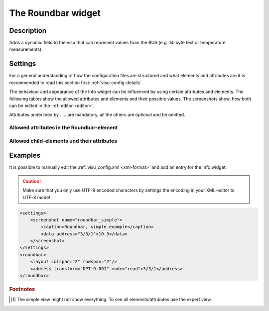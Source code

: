 .. _roundbar:

The Roundbar widget
===================

.. api-doc:: Roundbar

Description
-----------

.. ###START-WIDGET-DESCRIPTION### Please do not change the following content. Changes will be overwritten

Adds a dynamic field to the visu that can represent values from the BUS
(e.g. 14-byte text or temperature measurements).


.. ###END-WIDGET-DESCRIPTION###

Settings
--------

For a general understanding of how the configuration files are structured and what elements and attributes are
it is recommended to read this section first: :ref:`visu-config-details`.

The behaviour and appearance of the Info widget can be influenced by using certain attributes and elements.
The following tables show the allowed attributes and elements and their possible values.
The screenshots show, how both can be edited in the :ref:`editor <editor>`.

Attributes underlined by ..... are mandatory, all the others are optional and be omitted.

Allowed attributes in the Roundbar-element
^^^^^^^^^^^^^^^^^^^^^^^^^^^^^^^^^^^^^^^^^^

.. parameter-information:: roundbar

.. widget-example::
    :editor: attributes
    :scale: 75
    :align: center

    <caption>Attributes in the editor (simple view) [#f1]_</caption>
    <roundbar>
        <layout colspan="2" />
        <address transform="DPT:1.001" mode="read">1/1/0</address>
    </roundbar>


Allowed child-elements und their attributes
^^^^^^^^^^^^^^^^^^^^^^^^^^^^^^^^^^^^^^^^^^^

.. elements-information:: roundbar

.. widget-example::
    :editor: elements
    :scale: 75
    :align: center

    <caption>Elements in the editor</caption>
    <roundbar>
        <layout colspan="2" rowspan="2"/>
        <address transform="DPT:9.001" mode="read">1/1/0</address>
    </roundbar>

Examples
--------

It is possible to manually edit the :ref:`visu_config.xml <xml-format>` and add an entry
for the Info widget.

.. CAUTION::
    Make sure that you only use UTF-8 encoded characters by settings the encoding in your
    XML-editor to UTF-8 mode!

.. ###START-WIDGET-EXAMPLES### Please do not change the following content. Changes will be overwritten

.. code-block:: xml

    
        <settings>
            <screenshot name="roundbar_simple">
                <caption>Roundbar, simple example</caption>
                <data address="3/3/1">10.3</data>
            </screenshot>
        </settings>
        <roundbar>
            <layout colspan="2" rowspan="2"/>
            <address transform="DPT:9.001" mode="read">3/3/1</address>
        </roundbar>
        

.. ###END-WIDGET-EXAMPLES###

.. rubric:: Footnotes

.. [#f1] The simple view might not show everything. To see all elements/attributes use the expert view.